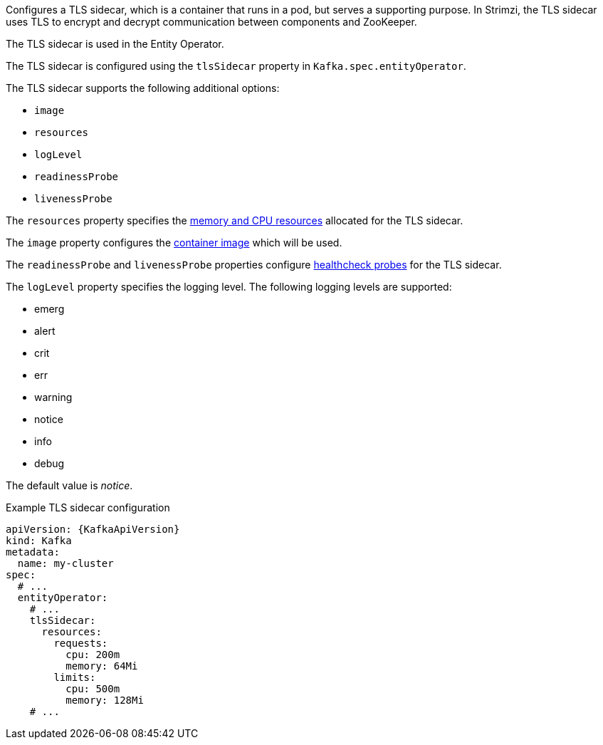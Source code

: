 Configures a TLS sidecar, which is a container that runs in a pod, but serves a supporting purpose.
In Strimzi, the TLS sidecar uses TLS to encrypt and decrypt communication between components and ZooKeeper.

The TLS sidecar is used in the Entity Operator.

The TLS sidecar is configured using the `tlsSidecar` property in `Kafka.spec.entityOperator`.

The TLS sidecar supports the following additional options:

* `image`
* `resources`
* `logLevel`
* `readinessProbe`
* `livenessProbe`

The `resources` property specifies the xref:con-common-configuration-resources-reference[memory and CPU resources] allocated for the TLS sidecar.

The `image` property configures the xref:con-common-configuration-images-reference[container image] which will be used.

The `readinessProbe` and `livenessProbe` properties configure xref:con-common-configuration-healthchecks-reference[healthcheck probes] for the TLS sidecar.

The `logLevel` property specifies the logging level.
The following logging levels are supported:

* emerg
* alert
* crit
* err
* warning
* notice
* info
* debug

The default value is _notice_.

.Example TLS sidecar configuration
[source,yaml,subs=attributes+]
----
apiVersion: {KafkaApiVersion}
kind: Kafka
metadata:
  name: my-cluster
spec:
  # ...
  entityOperator:
    # ...
    tlsSidecar:
      resources:
        requests:
          cpu: 200m
          memory: 64Mi
        limits:
          cpu: 500m
          memory: 128Mi
    # ...
----
